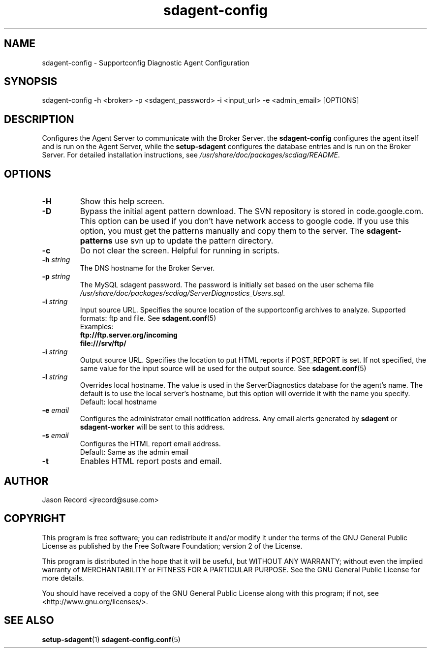 .TH sdagent-config 1 "22 Feb 2013" "sdagent-config" "Supportconfig Diagnostic Manual"
.SH NAME
sdagent-config - Supportconfig Diagnostic Agent Configuration
.SH SYNOPSIS
sdagent-config -h <broker> -p <sdagent_password> -i <input_url> -e <admin_email> [OPTIONS]
.SH DESCRIPTION
Configures the Agent Server to communicate with the Broker Server. the \fBsdagent-config\fR configures the agent itself and is run on the Agent Server, while the \fBsetup-sdagent\fR configures the database entries and is run on the Broker Server. For detailed installation instructions, see \fI/usr/share/doc/packages/scdiag/README\fR.
.SH OPTIONS
.TP
\fB\-H\fR
Show this help screen.
.TP
\fB\-D\fR
Bypass the initial agent pattern download. The SVN repository is stored in code.google.com. This option can be used if you don't have network access to google code. If you use this option, you must get the patterns manually and copy them to the server. The \fBsdagent-patterns\fR use svn up to update the pattern directory.
.TP
\fB\-c\fR
Do not clear the screen. Helpful for running in scripts.
.TP
\fB\-h\fR \fIstring\fR
The DNS hostname for the Broker Server.
.TP
\fB\-p\fR \fIstring\fR
The MySQL sdagent password. The password is initially set based on the user schema file \fI/usr/share/doc/packages/scdiag/ServerDiagnostics_Users.sql\fR.
.TP
.TP
\fB\-i\fR \fIstring\fR
Input source URL. Specifies the source location of the supportconfig archives to analyze. Supported formats: ftp and file. See \fBsdagent.conf\fR(5)
.RS
Examples:
.RE
.RS
.B ftp://ftp.server.org/incoming
.RE
.RS
.B file:///srv/ftp/
.RE
.TP
\fB\-i\fR \fIstring\fR
Output source URL. Specifies the location to put HTML reports if POST_REPORT is set. If not specified, the same value for the input source will be used for the output source. See \fBsdagent.conf\fR(5)
.TP
\fB\-l\fR \fIstring\fR
Overrides local hostname. The value is used in the ServerDiagnostics database for the agent's name. The default is to use the local server's hostname, but this option will override it with the name you specify.
.RS
Default: local hostname
.RE
.TP
\fB\-e\fR \fIemail\fR
Configures the administrator email notification address. Any email alerts generated by \fBsdagent\fR or \fBsdagent-worker\fR will be sent to this address. 
.TP
\fB\-s\fR \fIemail\fR
Configures the HTML report email address.
.RS
Default: Same as the admin email
.RE
.TP
\fB\-t\fR
Enables HTML report posts and email.
.PD
.SH AUTHOR
Jason Record <jrecord@suse.com>
.SH COPYRIGHT
This program is free software; you can redistribute it and/or modify
it under the terms of the GNU General Public License as published by
the Free Software Foundation; version 2 of the License.
.PP
This program is distributed in the hope that it will be useful,
but WITHOUT ANY WARRANTY; without even the implied warranty of
MERCHANTABILITY or FITNESS FOR A PARTICULAR PURPOSE.  See the
GNU General Public License for more details.
.PP
You should have received a copy of the GNU General Public License
along with this program; if not, see <http://www.gnu.org/licenses/>.
.SH SEE ALSO
.BR setup-sdagent (1)
.BR sdagent-config.conf (5)

